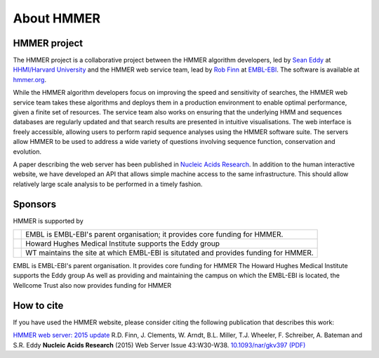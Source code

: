 About HMMER
===========

-------------
HMMER project
-------------

The HMMER project is a collaborative project between the HMMER algorithm
developers, led by `Sean Eddy <http://eddylab.org>`_ at
`HHMI/Harvard University <https://www.hhmi.org>`_
and the HMMER web service team, lead by
`Rob Finn <https://www.ebi.ac.uk/about/people/rob-finn>`_
at `EMBL-EBI <https://www.ebi.ac.uk>`_. The software is available at
`hmmer.org <http://hmmer.org>`_.

While the HMMER algorithm developers focus on improving the speed and
sensitivity of searches, the HMMER web service team takes these algorithms
and deploys them in a production environment to enable optimal performance,
given a finite set of resources. The service team also works on ensuring
that the underlying HMM and sequences databases are regularly updated and
that search results are presented in intuitive visualisations. The web
interface is freely accessible, allowing users to perform rapid sequence
analyses using the HMMER software suite. The servers allow HMMER to be
used to address a wide variety of questions involving sequence function,
conservation and evolution.

A paper describing the web server has been published in
`Nucleic Acids Research <https://nar.oxfordjournals.org/content/43/W1/W30>`_.
In addition to the human interactive website, we have developed
an API that allows simple machine access to the same infrastructure. This
should allow relatively large scale analysis to be performed in a
timely fashion.

--------
Sponsors
--------

HMMER is supported by

.. |wt| image:: _static/images/wt_logo.jpg
   :alt: Wellcome Trust
   :target: http://www.wellcome.ac.uk

.. |hhmi| image:: _static/images/hhmi_logo.jpg
   :alt: Howard Hughes Medical Institute
   :target: http://www.hhmi.org

.. |embl| image:: _static/images/embl_logo.png
   :alt: EMBL-EBI
   :target: http://www.embl.org

+---------+-----------------------------------------------------+
| |embl|  | EMBL is EMBL-EBI's parent organisation;             |
|         | it provides core funding for HMMER.                 |
+---------+-----------------------------------------------------+
| |hhmi|  | Howard Hughes Medical Institute                     |
|         | supports the Eddy group                             |
+---------+-----------------------------------------------------+
| |wt|    | WT maintains the site at which EMBL-EBI             |
|         | is situtated and provides funding for HMMER.        |
+---------+-----------------------------------------------------+

.. raw:: html 

  <!--

|embl| EMBL is EMBL-EBI's parent organisation. It provides core funding for HMMER
|hhmi| The Howard Hughes Medical Institute supports the Eddy group
|wt| As well as providing and maintaining the campus on which the EMBL-EBI is located, the Wellcome Trust also now provides funding for HMMER

.. raw:: html 

  -->

-----------
How to cite
-----------

If you have used the HMMER website, please consider citing the following
publication that describes this work:

`HMMER web server: 2015 update <https://nar.oxfordjournals.org/content/43/W1/W30>`_ R.D. Finn, J. Clements, W. Arndt,
B.L. Miller, T.J. Wheeler, F. Schreiber, A. Bateman and S.R. Eddy
**Nucleic Acids Research** (2015) Web Server Issue 43:W30-W38.
`10.1093/nar/gkv397 (PDF) <https://nar.oxfordjournals.org/content/43/W1/W30.full.pdf>`_
